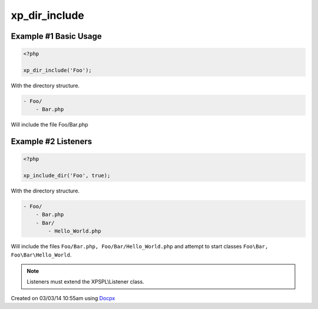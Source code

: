 .. /dir_include.php generated using docpx v1.0.0 on 03/03/14 10:55am


xp_dir_include
**************


.. function:: xp_dir_include($dir, [$listen = false, [$path = false]])


    Recursively includes all .php files in the given directory.
    
    Listeners can be started automatically by passing ``$listen`` as ``true``.
    
    .. note::
    
       Listener class names are generated compliant to PSR-4 with the directory
       serving as the top-level namespace.

    :param string: Directory to include.
    :param boolean: Start listeners.
    :param string: Path to ignore when starting listeners.

    :rtype: void 


Example #1 Basic Usage
######################

.. code-block:: php

    <?php

    xp_dir_include('Foo');

With the directory structure.

.. code-block:: php

    - Foo/
        - Bar.php

Will include the file Foo/Bar.php

Example #2 Listeners
####################

.. code-block:: php

    <?php

    xp_include_dir('Foo', true);

With the directory structure.

.. code-block:: php

    - Foo/
        - Bar.php
        - Bar/
            - Hello_World.php

Will include the files ``Foo/Bar.php, Foo/Bar/Hello_World.php`` and attempt
to start classes ``Foo\Bar, Foo\Bar\Hello_World``.

.. note::

    Listeners must extend the XPSPL\\Listener class.




Created on 03/03/14 10:55am using `Docpx <http://github.com/prggmr/docpx>`_